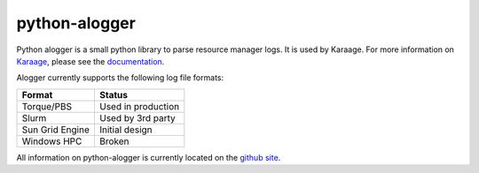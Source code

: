 python-alogger
==============
Python alogger is a small python library to parse resource manager logs. It is
used by Karaage. For more information on `Karaage
<https://github.com/Karaage-Cluster/karaage>`_, please see the `documentation
<http://karaage.readthedocs.org/>`_.

Alogger currently supports the following log file formats:

=============== ==================
Format          Status
=============== ==================
Torque/PBS      Used in production
Slurm           Used by 3rd party
Sun Grid Engine Initial design
Windows HPC     Broken
=============== ==================

All information on python-alogger is currently located on the `github site
<https://github.com/Karaage-Cluster/python-alogger>`_.


